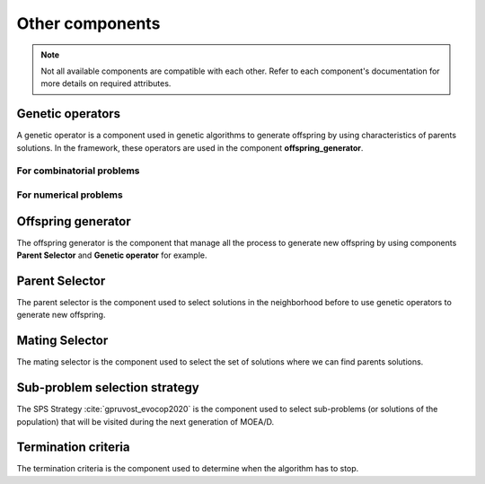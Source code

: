 .. _components:

Other components
===========================================

.. note:: Not all available components are compatible with each other.
    Refer to each component's documentation for more details on required attributes.

Genetic operators
__________________________________________

A genetic operator is a component used in genetic algorithms to generate offspring by
using characteristics of parents solutions. In the framework, these operators are used in the component **offspring_generator**.


For combinatorial problems
---------------------------------

.. autosummary::
   :nosignatures:
   :toctree: moead_framework

   moead_framework.core.genetic_operator.combinatorial.mutation.BinaryMutation
   moead_framework.core.genetic_operator.combinatorial.crossover.Crossover
   moead_framework.core.genetic_operator.combinatorial.cross_mut.CrossoverAndMutation


For numerical problems
---------------------------------

.. autosummary::
   :nosignatures:
   :toctree: moead_framework

   moead_framework.core.genetic_operator.numerical.differential_evolution_crossover.DifferentialEvolutionCrossover
   moead_framework.core.genetic_operator.numerical.polynomial_mutation.PolynomialMutation
   moead_framework.core.genetic_operator.numerical.moead_de_operators.MoeadDeOperators


Offspring generator
__________________________________________

The offspring generator is the component that manage all the process to generate new offspring by
using components **Parent Selector** and **Genetic operator** for example.

.. autosummary::
   :template: class_custom.rst
   :nosignatures:
   :toctree: moead_framework

   moead_framework.core.offspring_generator.offspring_generator.OffspringGeneratorGeneric


Parent Selector
__________________________________________

The parent selector is the component used to select solutions in the neighborhood before to use genetic
operators to generate new offspring.

.. autosummary::
   :nosignatures:
   :toctree: moead_framework

   moead_framework.core.parent_selector.one_random_and_current_parent_selector.OneRandomAndCurrentParentSelector
   moead_framework.core.parent_selector.two_random_and_current_parent_selector.TwoRandomAndCurrentParentSelector
   moead_framework.core.parent_selector.two_random_parent_selector.TwoRandomParentSelector


Mating Selector
__________________________________________

The mating selector is the component used to select the set of solutions where we can find parents solutions.

.. autosummary::
   :nosignatures:
   :toctree: moead_framework

   moead_framework.core.selector.closest_neighbors_selector.ClosestNeighborsSelector
   moead_framework.core.selector.delta_selector.DeltaSelector


Sub-problem selection strategy
__________________________________________

The SPS Strategy :cite:`gpruvost_evocop2020` is the component used to select sub-problems
(or solutions of the population) that will be visited during the next
generation of MOEA/D.

.. autosummary::
   :nosignatures:
   :toctree: moead_framework

   moead_framework.core.sps_strategy.sps_all.SpsAllSubproblems
   moead_framework.core.sps_strategy.sps_dra.SpsDra
   moead_framework.core.sps_strategy.sps_random_and_boundaries.SpsRandomAndBoundaries


Termination criteria
__________________________________________

The termination criteria is the component used to determine when the algorithm has to stop.

.. autosummary::
   :nosignatures:
   :toctree: moead_framework

   moead_framework.core.termination_criteria.max_evaluation.MaxEvaluation
